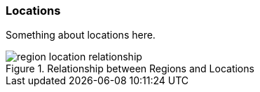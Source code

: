 
// Allow GitHub image rendering
:imagesdir: ../../images

=== Locations

Something about locations here.

.Relationship between Regions and Locations
image::architecture/region-location-relationship.png[]
